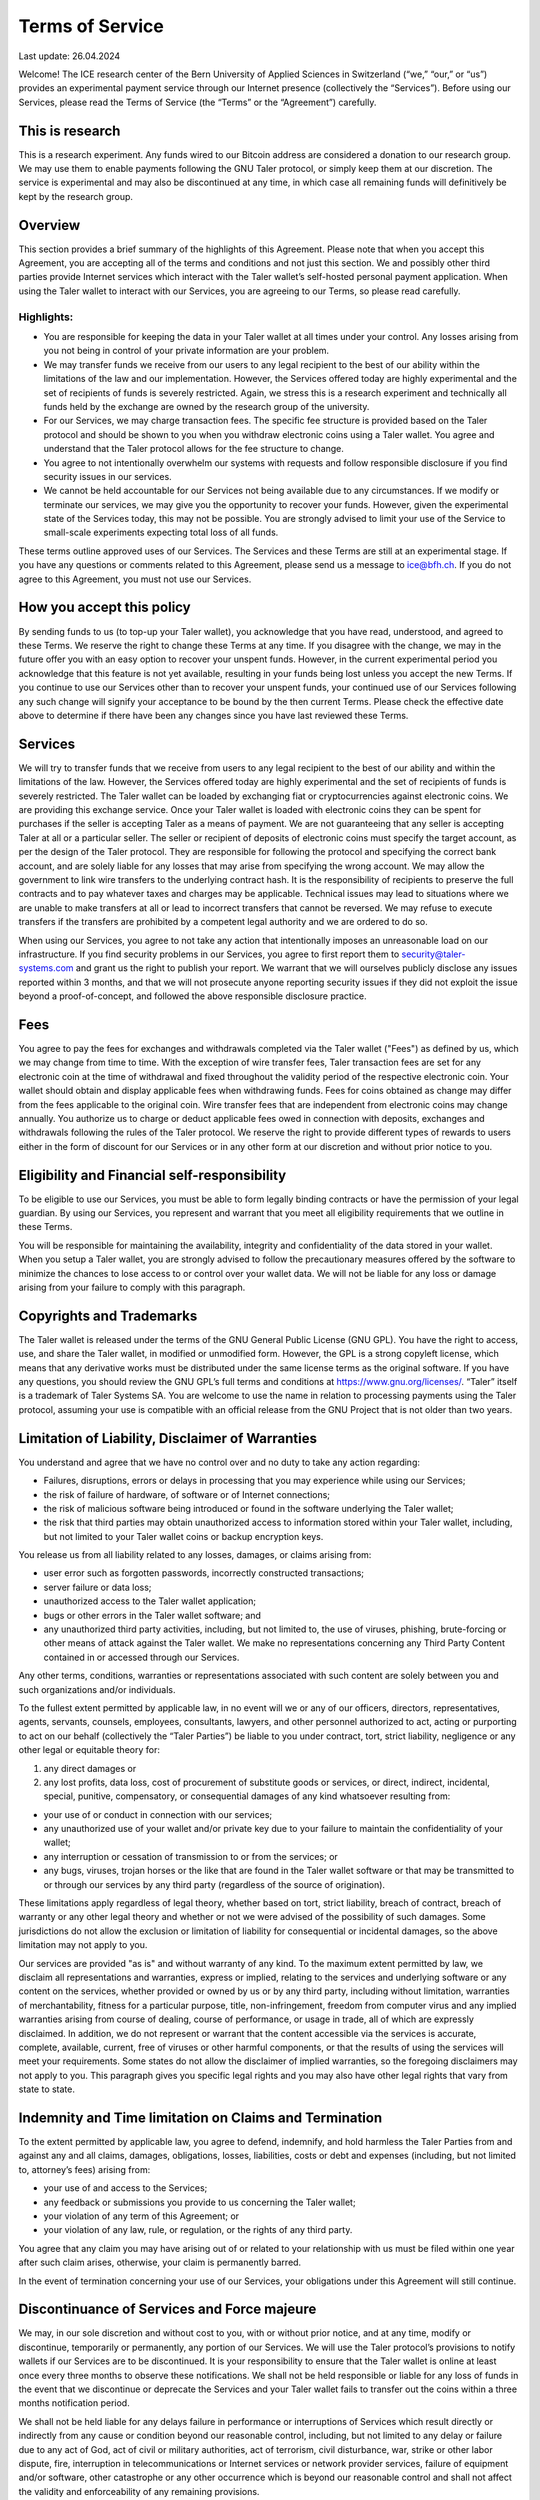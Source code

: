 ﻿Terms of Service
================

Last update: 26.04.2024

Welcome! The ICE research center of the Bern University of Applied Sciences
in Switzerland (“we,” “our,” or “us”) provides an experimental payment service
through our Internet presence (collectively the “Services”). Before using our
Services, please read the Terms of Service (the “Terms” or the “Agreement”)
carefully.

This is research
----------------

This is a research experiment. Any funds wired to our Bitcoin address are
considered a donation to our research group. We may use them to enable
payments following the GNU Taler protocol, or simply keep them at our
discretion.  The service is experimental and may also be discontinued at
any time, in which case all remaining funds will definitively be kept by
the research group.

Overview
--------

This section provides a brief summary of the highlights of this
Agreement. Please note that when you accept this Agreement, you are accepting
all of the terms and conditions and not just this section. We and possibly
other third parties provide Internet services which interact with the Taler
wallet’s self-hosted personal payment application. When using the Taler wallet
to interact with our Services, you are agreeing to our Terms, so please read
carefully.

Highlights:
~~~~~~~~~~~

* You are responsible for keeping the data in your Taler wallet at all times under your control. Any losses arising from you not being in control of your private information are your problem.
* We may transfer funds we receive from our users to any legal recipient to the best of our ability within the limitations of the law and our implementation. However, the Services offered today are highly experimental and the set of recipients of funds is severely restricted. Again, we stress this is a research experiment and technically all funds held by the exchange are owned by the research group of the university.
* For our Services, we may charge transaction fees. The specific fee structure is provided based on the Taler protocol and should be shown to you when you withdraw electronic coins using a Taler wallet. You agree and understand that the Taler protocol allows for the fee structure to change.
* You agree to not intentionally overwhelm our systems with requests and follow responsible disclosure if you find security issues in our services.
* We cannot be held accountable for our Services not being available due to any circumstances. If we modify or terminate our services, we may give you the opportunity to recover your funds. However, given the experimental state of the Services today, this may not be possible. You are strongly advised to limit your use of the Service to small-scale experiments expecting total loss of all funds.

These terms outline approved uses of our Services. The Services and these
Terms are still at an experimental stage. If you have any questions or
comments related to this Agreement, please send us a message to
ice@bfh.ch. If you do not agree to this Agreement, you must not use our Services.

How you accept this policy
--------------------------

By sending funds to us (to top-up your Taler wallet), you acknowledge that you
have read, understood, and agreed to these Terms. We reserve the right to
change these Terms at any time. If you disagree with the change, we may in the
future offer you with an easy option to recover your unspent funds. However,
in the current experimental period you acknowledge that this feature is not
yet available, resulting in your funds being lost unless you accept the new
Terms. If you continue to use our Services other than to recover your unspent
funds, your continued use of our Services following any such change will
signify your acceptance to be bound by the then current Terms. Please check
the effective date above to determine if there have been any changes since you
have last reviewed these Terms.

Services
--------

We will try to transfer funds that we receive from users to any legal
recipient to the best of our ability and within the limitations of the
law. However, the Services offered today are highly experimental and the set
of recipients of funds is severely restricted.  The Taler wallet can be loaded
by exchanging fiat or cryptocurrencies against electronic coins. We are
providing this exchange service. Once your Taler wallet is loaded with
electronic coins they can be spent for purchases if the seller is accepting
Taler as a means of payment. We are not guaranteeing that any seller is
accepting Taler at all or a particular seller.  The seller or recipient of
deposits of electronic coins must specify the target account, as per the
design of the Taler protocol. They are responsible for following the protocol
and specifying the correct bank account, and are solely liable for any losses
that may arise from specifying the wrong account. We may allow the government
to link wire transfers to the underlying contract hash. It is the
responsibility of recipients to preserve the full contracts and to pay
whatever taxes and charges may be applicable. Technical issues may lead to
situations where we are unable to make transfers at all or lead to incorrect
transfers that cannot be reversed. We may refuse to execute transfers if the
transfers are prohibited by a competent legal authority and we are ordered to
do so.

When using our Services, you agree to not take any action that intentionally
imposes an unreasonable load on our infrastructure. If you find security
problems in our Services, you agree to first report them to
security@taler-systems.com and grant us the right to publish your report. We
warrant that we will ourselves publicly disclose any issues reported within 3
months, and that we will not prosecute anyone reporting security issues if
they did not exploit the issue beyond a proof-of-concept, and followed the
above responsible disclosure practice.

Fees
----

You agree to pay the fees for exchanges and withdrawals completed via the
Taler wallet ("Fees") as defined by us, which we may change from time to
time. With the exception of wire transfer fees, Taler transaction fees are set
for any electronic coin at the time of withdrawal and fixed throughout the
validity period of the respective electronic coin. Your wallet should obtain
and display applicable fees when withdrawing funds. Fees for coins obtained as
change may differ from the fees applicable to the original coin. Wire transfer
fees that are independent from electronic coins may change annually.  You
authorize us to charge or deduct applicable fees owed in connection with
deposits, exchanges and withdrawals following the rules of the Taler protocol.
We reserve the right to provide different types of rewards to users either in
the form of discount for our Services or in any other form at our discretion
and without prior notice to you.

Eligibility and Financial self-responsibility
---------------------------------------------

To be eligible to use our Services, you must be able to form legally binding
contracts or have the permission of your legal guardian. By using our
Services, you represent and warrant that you meet all eligibility requirements
that we outline in these Terms.

You will be responsible for maintaining the availability, integrity and
confidentiality of the data stored in your wallet. When you setup a Taler
wallet, you are strongly advised to follow the precautionary measures offered
by the software to minimize the chances to lose access to or control over
your wallet data. We will not be liable for any loss or damage arising from
your failure to comply with this paragraph.

Copyrights and Trademarks
-------------------------

The Taler wallet is released under the terms of the GNU General Public License
(GNU GPL). You have the right to access, use, and share the Taler wallet, in
modified or unmodified form. However, the GPL is a strong copyleft license,
which means that any derivative works must be distributed under the same
license terms as the original software. If you have any questions, you should
review the GNU GPL’s full terms and conditions at
https://www.gnu.org/licenses/.  “Taler” itself is a trademark
of Taler Systems SA. You are welcome to use the name in relation to processing
payments using the Taler protocol, assuming your use is compatible with an
official release from the GNU Project that is not older than two years.

Limitation of Liability, Disclaimer of Warranties
--------------------------------------------------

You understand and agree that we have no control over and no duty to take any action regarding:

* Failures, disruptions, errors or delays in processing that you may experience while using our Services;
* the risk of failure of hardware, of software or of Internet connections;
* the risk of malicious software being introduced or found in the software underlying the Taler wallet;
* the risk that third parties may obtain unauthorized access to information stored within your Taler wallet, including, but not limited to your Taler wallet coins or backup encryption keys.

You release us from all liability related to any losses, damages, or claims arising from:

* user error such as forgotten passwords, incorrectly constructed transactions;
* server failure or data loss;
* unauthorized access to the Taler wallet application;
* bugs or other errors in the Taler wallet software; and
* any unauthorized third party activities, including, but not limited to, the use of viruses, phishing, brute-forcing or other means of attack against the Taler wallet. We make no representations concerning any Third Party Content contained in or accessed through our Services.

Any other terms, conditions, warranties or representations associated with
such content are solely between you and such organizations and/or individuals.

To the fullest extent permitted by applicable law, in no event will we or any
of our officers, directors, representatives, agents, servants, counsels,
employees, consultants, lawyers, and other personnel authorized to act,
acting or purporting to act on our behalf (collectively the “Taler Parties”)
be liable to you under contract, tort, strict liability, negligence or any
other legal or equitable theory for:

1) any direct damages or 
2) any lost profits, data loss, cost of procurement of substitute goods or services, or direct, indirect, incidental, special, punitive, compensatory, or consequential damages of any kind whatsoever resulting from:

* your use of or conduct in connection with our services;
* any unauthorized use of your wallet and/or private key due to your failure to maintain the confidentiality of your wallet;
* any interruption or cessation of transmission to or from the services; or
* any bugs, viruses, trojan horses or the like that are found in the Taler wallet software or that may be transmitted to or through our services by any third party (regardless of the source of origination).

These limitations apply regardless of legal theory, whether based on tort,
strict liability, breach of contract, breach of warranty or any other legal
theory and whether or not we were advised of the possibility of such
damages. Some jurisdictions do not allow the exclusion or limitation of
liability for consequential or incidental damages, so the above limitation may
not apply to you.

Our services are provided "as is" and without warranty of any kind. To the
maximum extent permitted by law, we disclaim all representations and
warranties, express or implied, relating to the services and underlying
software or any content on the services, whether provided or owned by us or by
any third party, including without limitation, warranties of merchantability,
fitness for a particular purpose, title, non-infringement, freedom from
computer virus and any implied warranties arising from course of dealing,
course of performance, or usage in trade, all of which are expressly
disclaimed. In addition, we do not represent or warrant that the content
accessible via the services is accurate, complete, available, current, free of
viruses or other harmful components, or that the results of using the services
will meet your requirements. Some states do not allow the disclaimer of
implied warranties, so the foregoing disclaimers may not apply to you. This
paragraph gives you specific legal rights and you may also have other legal
rights that vary from state to state.

Indemnity and Time limitation on Claims and Termination
-------------------------------------------------------

To the extent permitted by applicable law, you agree to defend, indemnify, and
hold harmless the Taler Parties from and against any and all claims, damages,
obligations, losses, liabilities, costs or debt and expenses (including, but
not limited to, attorney’s fees) arising from:

* your use of and access to the Services;
* any feedback or submissions you provide to us concerning the Taler wallet;
* your violation of any term of this Agreement; or
* your violation of any law, rule, or regulation, or the rights of any third party.

You agree that any claim you may have arising out of or related to your
relationship with us must be filed within one year after such claim arises,
otherwise, your claim is permanently barred.

In the event of termination concerning your use of our Services, your
obligations under this Agreement will still continue.

Discontinuance of Services and Force majeure
--------------------------------------------

We may, in our sole discretion and without cost to you, with or without prior
notice, and at any time, modify or discontinue, temporarily or permanently,
any portion of our Services. We will use the Taler protocol’s provisions to
notify wallets if our Services are to be discontinued. It is your
responsibility to ensure that the Taler wallet is online at least once every
three months to observe these notifications. We shall not be held responsible
or liable for any loss of funds in the event that we discontinue or deprecate
the Services and your Taler wallet fails to transfer out the coins within a
three months notification period.

We shall not be held liable for any delays failure in performance or
interruptions of Services which result directly or indirectly from any cause or
condition beyond our reasonable control, including, but not limited to any
delay or failure due to any act of God, act of civil or military authorities,
act of terrorism, civil disturbance, war, strike or other labor dispute, fire,
interruption in telecommunications or Internet services or network provider
services, failure of equipment and/or software, other catastrophe or any
other occurrence which is beyond our reasonable control and shall not affect
the validity and enforceability of any remaining provisions.

Governing law, Waivers, Severability and Assignment
---------------------------------------------------

No matter where you’re located, the laws of Switzerland will govern these
Terms. If any provisions of these Terms are inconsistent with any applicable
law, those provisions will be superseded or modified only to the extent such
provisions are inconsistent. The parties agree to submit to the ordinary
courts in Bern, Switzerland for exclusive jurisdiction of any dispute
arising out of or related to your use of the Services or your breach of these
Terms.

Our failure to exercise or delay in exercising any right, power or privilege
under this Agreement shall not operate as a waiver nor shall any single or
partial exercise of any right, power or privilege preclude any other or
further exercise thereof.

You agree that we may assign any of our rights and/or transfer, sub-contract,
or delegate any of our obligations under these Terms.

If it turns out that any part of this Agreement is invalid, void or for any
reason unenforceable, that term will be deemed severable and limited or
eliminated to the minimum extent necessary.

This Agreement sets forth the entire understanding and agreement as to the
subject matter hereof and supersedes any and all prior discussions,
agreements, and understandings of any kind (including, without limitation, any
prior versions of this Agreement) and every nature between us. Except as
provided for above, any modification to this Agreement must be in writing and
must be signed by both parties.

Questions or comments
---------------------

We welcome comments, questions, concerns or suggestions. Please send us a
message on our contact page at legal@taler-systems.com.

